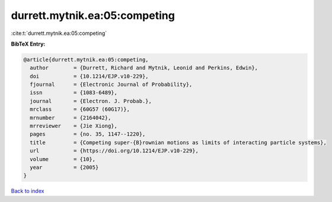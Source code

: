 durrett.mytnik.ea:05:competing
==============================

:cite:t:`durrett.mytnik.ea:05:competing`

**BibTeX Entry:**

.. code-block:: bibtex

   @article{durrett.mytnik.ea:05:competing,
     author        = {Durrett, Richard and Mytnik, Leonid and Perkins, Edwin},
     doi           = {10.1214/EJP.v10-229},
     fjournal      = {Electronic Journal of Probability},
     issn          = {1083-6489},
     journal       = {Electron. J. Probab.},
     mrclass       = {60G57 (60G17)},
     mrnumber      = {2164042},
     mrreviewer    = {Jie Xiong},
     pages         = {no. 35, 1147--1220},
     title         = {Competing super-{B}rownian motions as limits of interacting particle systems},
     url           = {https://doi.org/10.1214/EJP.v10-229},
     volume        = {10},
     year          = {2005}
   }

`Back to index <../By-Cite-Keys.html>`_
